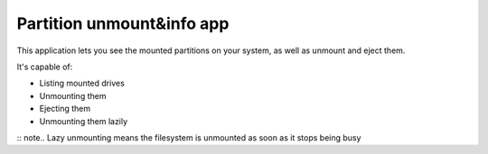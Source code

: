 .. _apps_partitions:

##########################
Partition unmount&info app
##########################

This application lets you see the mounted partitions on your system, as well as unmount and eject them. 

It's capable of:

* Listing mounted drives
* Unmounting them
* Ejecting them
* Unmounting them lazily

:: note.. Lazy unmounting means the filesystem is unmounted as soon as it stops being busy

